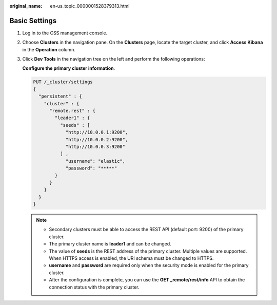 :original_name: en-us_topic_0000001528379313.html

.. _en-us_topic_0000001528379313:

Basic Settings
==============

#. Log in to the CSS management console.

#. Choose **Clusters** in the navigation pane. On the **Clusters** page, locate the target cluster, and click **Access Kibana** in the **Operation** column.

#. Click **Dev Tools** in the navigation tree on the left and perform the following operations:

   **Configure the primary cluster information**.

   .. code-block:: text

      PUT /_cluster/settings
      {
        "persistent" : {
          "cluster" : {
            "remote.rest" : {
              "leader1" : {
                "seeds" : [
                  "http://10.0.0.1:9200",
                  "http://10.0.0.2:9200",
                  "http://10.0.0.3:9200"
                ] ,
                  "username": "elastic",
                  "password": "*****"
              }
            }
          }
        }
      }

   .. note::

      -  Secondary clusters must be able to access the REST API (default port: 9200) of the primary cluster.
      -  The primary cluster name is **leader1** and can be changed.
      -  The value of **seeds** is the REST address of the primary cluster. Multiple values are supported. When HTTPS access is enabled, the URI schema must be changed to HTTPS.
      -  **username** and **password** are required only when the security mode is enabled for the primary cluster.
      -  After the configuration is complete, you can use the **GET \_remote/rest/info** API to obtain the connection status with the primary cluster.
